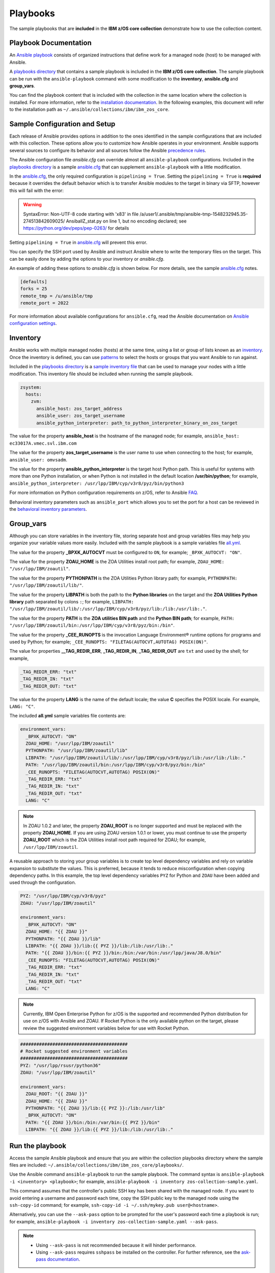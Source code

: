 .. ...........................................................................
.. © Copyright IBM Corporation 2020                                          .
.. ...........................................................................

Playbooks
=========

The sample playbooks that are **included** in the **IBM z/OS core collection**
demonstrate how to use the collection content.

Playbook Documentation
----------------------

An `Ansible playbook`_ consists of organized instructions that define work for
a managed node (host) to be managed with Ansible.

A `playbooks directory`_ that contains a sample playbook is included in the
**IBM z/OS core collection**. The sample playbook can be run with the
``ansible-playbook`` command with some modification to the **inventory**,
**ansible.cfg** and **group_vars**.

You can find the playbook content that is included with the collection in the
same location where the collection is installed. For more information, refer to
the `installation documentation`_. In the following examples, this document will
refer to the installation path as ``~/.ansible/collections/ibm/ibm_zos_core``.

.. _Ansible playbook:
   https://docs.ansible.com/ansible/latest/user_guide/playbooks_intro.html#playbooks-intro
.. _playbooks directory:
   https://github.com/ansible-collections/ibm_zos_core/tree/master/playbooks
.. _installation documentation:
   installation.html


Sample Configuration and Setup
------------------------------
Each release of Ansible provides options in addition to the ones identified in
the sample configurations that are included with this collection. These options
allow you to customize how Ansible operates in your environment. Ansible
supports several sources to configure its behavior and all sources follow the
Ansible `precedence rules`_.

The Ansible configuration file `ansible.cfg` can override almost all
``ansible-playbook`` configurations. Included in the `playbooks directory`_ is a
sample `ansible.cfg`_ that can supplement ``ansible-playbook`` with a
little modification.

In the `ansible.cfg`_, the only required configuration is ``pipelining = True``.
Setting the ``pipelining = True`` is **required** because it overrides the
default behavior which is to transfer Ansible modules to the target in binary
via SFTP, however this will fail with the error:

.. warning::
   SyntaxError: Non-UTF-8 code starting with '\x83' in file
   /a/user1/.ansible/tmp/ansible-tmp-1548232945.35-274513842609025/
   AnsiballZ_stat.py on line 1, but no encoding declared;
   see https://python.org/dev/peps/pep-0263/ for details

Setting ``pipelining = True`` in `ansible.cfg`_ will prevent this error.

You can specify the SSH port used by Ansible and instruct Ansible where to
write the temporary files on the target. This can be easily done by adding the
options to your inventory or `ansible.cfg`.

An example of adding these options to `ansible.cfg` is shown below. For more
details, see the sample `ansible.cfg`_ notes.

.. code-block:: yaml

   [defaults]
   forks = 25
   remote_tmp = /u/ansible/tmp
   remote_port = 2022

For more information about available configurations for ``ansible.cfg``, read
the Ansible documentation on `Ansible configuration settings`_.

.. _ansible.cfg:
   https://github.com/ansible-collections/ibm_zos_core/blob/master/playbooks/ansible.cfg
.. _Ansible configuration settings:
   https://docs.ansible.com/ansible/latest/reference_appendices/config.html#ansible-configuration-settings-locations
.. _precedence rules:
   https://docs.ansible.com/ansible/latest/reference_appendices/general_precedence.html#general-precedence-rules

Inventory
---------

Ansible works with multiple managed nodes (hosts) at the same time, using a
list or group of lists known as an `inventory`_. Once the inventory is defined,
you can use `patterns`_ to select the hosts or groups that you want Ansible to
run against.

Included in the `playbooks directory`_ is a `sample inventory file`_ that can be
used to manage your nodes with a little modification. This inventory file
should be included when running the sample playbook.

.. code-block:: yaml

   zsystem:
     hosts:
       zvm:
         ansible_host: zos_target_address
         ansible_user: zos_target_username
         ansible_python_interpreter: path_to_python_interpreter_binary_on_zos_target


The value for the property **ansible_host** is the hostname of the managed node;
for example, ``ansible_host: ec33017A.vmec.svl.ibm.com``

The value for the property **zos_target_username** is the user name to use when
connecting to the host; for example, ``ansible_user: omvsadm``.

The value for the property **ansible_python_interpreter** is the target host
Python path. This is useful for systems with more than one Python installation,
or when Python is not installed in the default location **/usr/bin/python**;
for example,
``ansible_python_interpreter: /usr/lpp/IBM/cyp/v3r8/pyz/bin/python3``

For more information on Python configuration requirements on z/OS, refer to
Ansible `FAQ`_.

Behavioral inventory parameters such as ``ansible_port`` which allows you
to set the port for a host can be reviewed in the
`behavioral inventory parameters`_.

.. _inventory:
   https://docs.ansible.com/ansible/latest/user_guide/intro_inventory.html
.. _patterns:
   https://docs.ansible.com/ansible/latest/user_guide/intro_patterns.html#intro-patterns
.. _sample inventory file:
   https://github.com/ansible-collections/ibm_zos_core/blob/master/playbooks/inventory
.. _FAQ:
   https://docs.ansible.com/ansible/latest/reference_appendices/faq.html#running-on-z-os
.. _behavioral inventory parameters:
   https://docs.ansible.com/ansible/latest/user_guide/intro_inventory.html#connecting-to-hosts-behavioral-inventory-parameters


Group_vars
----------

Although you can store variables in the inventory file, storing separate host
and group variables files may help you organize your variable values more
easily. Included with the sample playbook is a sample variables
file `all.yml`_.

The value for the property **_BPXK_AUTOCVT** must be configured to ``ON``, for
example; ``_BPXK_AUTOCVT: "ON"``.

The value for the property **ZOAU_HOME** is the ZOA Utilities install root path;
for example, ``ZOAU_HOME: "/usr/lpp/IBM/zoautil"``.

The value for the property **PYTHONPATH** is the ZOA Utilities Python library
path; for example, ``PYTHONPATH: "/usr/lpp/IBM/zoautil/lib/"``.

The value for the property **LIBPATH** is both the path to the
**Python libraries** on the target and the **ZOA Utilities Python library**
path separated by colons ``:``; for example,
``LIBPATH: "/usr/lpp/IBM/zoautil/lib/:/usr/lpp/IBM/cyp/v3r8/pyz/lib:/lib:/usr/lib:."``.

The value for the property **PATH** is the **ZOA utilities BIN path** and the
**Python BIN path**; for example,
``PATH: "/usr/lpp/IBM/zoautil/bin:/usr/lpp/IBM/cyp/v3r8/pyz/bin:/bin"``.

The value for the property **_CEE_RUNOPTS** is the invocation Language
Environment® runtime options for programs and used by Python; for example;
``_CEE_RUNOPTS: "FILETAG(AUTOCVT,AUTOTAG) POSIX(ON)"``.

The value for properties **__TAG_REDIR_ERR**, **_TAG_REDIR_IN**,
**_TAG_REDIR_OUT** are ``txt`` and used by the shell; for example,

.. code-block:: sh

  _TAG_REDIR_ERR: "txt"
  _TAG_REDIR_IN: "txt"
  _TAG_REDIR_OUT: "txt"

The value for the property **LANG** is the name of the default locale; the value
**C** specifies the POSIX locale. For example, ``LANG: "C"``.

The included **all.yml** sample variables file contents are:

.. code-block:: yaml

   environment_vars:
     _BPXK_AUTOCVT: "ON"
     ZOAU_HOME: "/usr/lpp/IBM/zoautil"
     PYTHONPATH: "/usr/lpp/IBM/zoautil/lib"
     LIBPATH: "/usr/lpp/IBM/zoautil/lib/:/usr/lpp/IBM/cyp/v3r8/pyz/lib:/usr/lib:/lib:."
     PATH: "/usr/lpp/IBM/zoautil/bin:/usr/lpp/IBM/cyp/v3r8/pyz/bin:/bin"
     _CEE_RUNOPTS: "FILETAG(AUTOCVT,AUTOTAG) POSIX(ON)"
     _TAG_REDIR_ERR: "txt"
     _TAG_REDIR_IN: "txt"
     _TAG_REDIR_OUT: "txt"
     LANG: "C"

.. note::
   In ZOAU 1.0.2 and later, the property **ZOAU_ROOT** is no longer supported
   and must be replaced with the property **ZOAU_HOME**. If you are using ZOAU
   version 1.0.1 or lower, you must continue to use the property
   **ZOAU_ROOT** which is the ZOA Utilities install root path required for
   ZOAU; for example, ``/usr/lpp/IBM/zoautil``.

.. _all.yml:
   https://github.com/ansible-collections/ibm_zos_core/blob/master/playbooks/group_vars/all.yml


A reusable approach to storing your group variables is to create top level
dependency variables and rely on variable expansion to substitute the values.
This is preferred, because it tends to reduce misconfiguration when copying
dependency paths. In this example, the top level dependency variables ``PYZ``
for Python and ``ZOAU`` have been added and used through the configuration.

.. code-block:: yaml

   PYZ: "/usr/lpp/IBM/cyp/v3r8/pyz"
   ZOAU: "/usr/lpp/IBM/zoautil"

   environment_vars:
     _BPXK_AUTOCVT: "ON"
     ZOAU_HOME: "{{ ZOAU }}"
     PYTHONPATH: "{{ ZOAU }}/lib"
     LIBPATH: "{{ ZOAU }}/lib:{{ PYZ }}/lib:/lib:/usr/lib:."
     PATH: "{{ ZOAU }}/bin:{{ PYZ }}/bin:/bin:/var/bin:/usr/lpp/java/J8.0/bin"
     _CEE_RUNOPTS: "FILETAG(AUTOCVT,AUTOTAG) POSIX(ON)"
     _TAG_REDIR_ERR: "txt"
     _TAG_REDIR_IN: "txt"
     _TAG_REDIR_OUT: "txt"
     LANG: "C"

.. note::

   Currently, IBM Open Enterprise Python for z/OS is the supported and
   recommended Python distribution for use on z/OS with Ansible and ZOAU. If
   Rocket Python is the only available python on the target, please review the
   suggested environment variables below for use with Rocket Python.

.. code-block:: yaml

   ########################################
   # Rocket suggested environment variables
   ########################################
   PYZ: "/usr/lpp/rsusr/python36"
   ZOAU: "/usr/lpp/IBM/zoautil"

   environment_vars:
     ZOAU_ROOT: "{{ ZOAU }}"
     ZOAU_HOME: "{{ ZOAU }}"
     PYTHONPATH: "{{ ZOAU }}/lib:{{ PYZ }}:/lib:/usr/lib"
     _BPXK_AUTOCVT: "ON"
     PATH: "{{ ZOAU }}/bin:/bin:/var/bin:{{ PYZ }}/bin"
     LIBPATH: "{{ ZOAU }}/lib:{{ PYZ }}/lib:/lib:/usr/lib:."


Run the playbook
----------------

Access the sample Ansible playbook and ensure that you are within the collection
playbooks directory where the sample files are included:
``~/.ansible/collections/ibm/ibm_zos_core/playbooks/``.

Use the Ansible command ``ansible-playbook`` to run the sample playbook.  The
command syntax is ``ansible-playbook -i <inventory> <playbook>``; for example,
``ansible-playbook -i inventory zos-collection-sample.yaml``.

This command assumes that the controller's public SSH key has been shared with
the managed node. If you want to avoid entering a username and password each
time, copy the SSH public key to the managed node using the ``ssh-copy-id``
command; for example, ``ssh-copy-id -i ~/.ssh/mykey.pub user@<hostname>``.

Alternatively, you can use the ``--ask-pass`` option to be prompted for the
user's password each time a playbook is run; for example,
``ansible-playbook -i inventory zos-collection-sample.yaml --ask-pass``.

.. note::
   * Using ``--ask-pass`` is not recommended because it will hinder performance.
   * Using ``--ask-pass`` requires ``sshpass`` be installed on the controller.
     For further reference, see the `ask-pass documentation`_.

Optionally, you can configure the console logging verbosity during playbook
execution. This is helpful in situations where communication is failing and
you want to obtain more details. To adjust the logging verbosity, append more
letter `v`'s; for example, `-v`, `-vv`, `-vvv`, or `-vvvv`. Each letter `v`
increases logging verbosity similar to traditional logging levels INFO, WARN,
ERROR, DEBUG.

.. note::
   It is a good practice to review the playbook samples before executing them.
   It will help you understand what requirements in terms of space, location,
   names, authority, and artifacts will be created and cleaned up. Although
   samples are always written to operate without the need for the user's
   configuration, flexibility is written into the samples because it is not
   easy to determine if a sample has access to the host's resources.
   Review the playbook notes sections for additional details and
   configuration.

   Sample playbooks often submit JCL that is included with this collection
   under the `files directory`_. Review the sample JCL for necessary edits to
   allow for submission on the target system. The most common changes are to
   add a CLASS parameter and change the NOTIFY user parameter. For more details,
   see the JCL notes section included in the collection.

.. _ask-pass documentation:
   https://linux.die.net/man/1/sshpass

.. _files directory:
   https://github.com/ansible-collections/ibm_zos_core/tree/dev/playbooks/files





